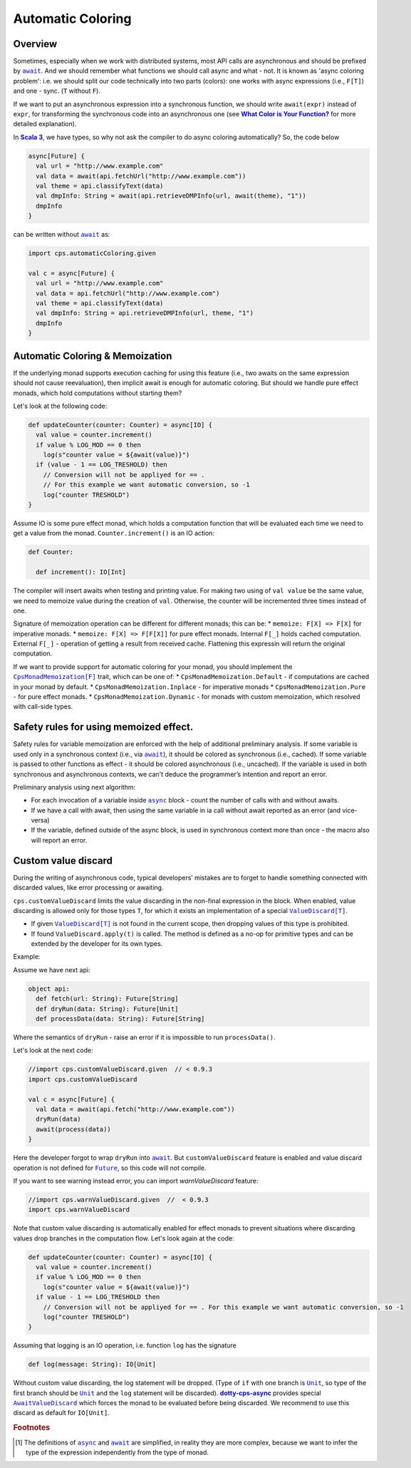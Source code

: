 Automatic Coloring 
===================

Overview
-------- 

Sometimes, especially when we work with distributed systems, most API calls are asynchronous and should be prefixed by |await|_.  And we should remember what functions we should call async and what - not.  It is known as 'async coloring problem': i.e. we should split our code technically into two parts (colors):  one works with async expressions (i.e., ``F[T]``) and one - sync. (``T`` without ``F``).

If we want to put an asynchronous expression into a synchronous function, we should write ``await(expr)`` instead of ``expr``, for transforming the synchronous code into an asynchronous one
(see |What Color is Your Function?|_ for more detailed explanation).

In |Scala 3|_, we have types, so why not ask the compiler to do async coloring automatically?
So, the code below

.. code-block:: scala

  async[Future] {
    val url = "http://www.example.com"
    val data = await(api.fetchUrl("http://www.example.com"))
    val theme = api.classifyText(data)
    val dmpInfo: String = await(api.retrieveDMPInfo(url, await(theme), "1"))
    dmpInfo
  }


can be written without |await|_ as:

.. code-block:: scala

   import cps.automaticColoring.given  

   val c = async[Future] {
     val url = "http://www.example.com"
     val data = api.fetchUrl("http://www.example.com")
     val theme = api.classifyText(data)
     val dmpInfo: String = api.retrieveDMPInfo(url, theme, "1")
     dmpInfo
   }


Automatic Coloring & Memoization
--------------------------------

If the underlying monad supports execution caching for using this feature (i.e., two awaits on the same expression should not cause reevaluation), then implicit await is enough for automatic coloring.  But should we handle pure effect monads, which hold computations without starting them?


Let's look at the following code:

.. code-block:: scala

  def updateCounter(counter: Counter) = async[IO] {
    val value = counter.increment()
    if value % LOG_MOD == 0 then
      log(s"counter value = ${await(value)}")
    if (value - 1 == LOG_TRESHOLD) then
      // Conversion will not be appliyed for == . 
      // For this example we want automatic conversion, so -1
      log("counter TRESHOLD")
  }


Assume IO is some pure effect monad, which holds a computation function that will be evaluated each time we need to get a value from the monad. ``Counter.increment()`` is an IO action:  


.. code-block:: scala

  def Counter:

    def increment(): IO[Int]


The compiler will insert awaits when testing and printing value. 
For making two using of ``val value`` be the same value, we need to memoize value during the creation of ``val``. 
Otherwise, the counter will be incremented three times instead of one.

Signature of memoization operation can be different for different monads; this can be:
* ``memoize: F[X] => F[X]`` for imperative monads.
* ``memoize: F[X] => F[F[X]]`` for pure effect monads.  Internal ``F[_]`` holds cached computation. External ``F[_]`` - operation of getting a result from received cache. Flattening this expressin will return the original computation.


If we want to provide support for automatic coloring for your monad, you should implement the |CpsMonadMemoization[F]|_ trait, which can be one of:
* ``CpsMonadMemoization.Default`` - if computations are cached in your monad by default.
* ``CpsMonadMemoization.Inplace`` - for imperative monads
* ``CpsMonadMemoization.Pure`` - for pure effect monads.
* ``CpsMonadMemoization.Dynamic`` - for monads with custom memoization, which resolved with call-side types.


Safety rules for using memoized effect.
---------------------------------------

Safety rules for variable memoization are enforced with the help of additional preliminary analysis. If some variable is used only in a synchronous context (i.e., via |await|_), it should be colored as synchronous (i.e., cached). If some variable is passed to other functions as effect - it should be colored asynchronous (i.e., uncached). If the variable is used in both synchronous and asynchronous contexts, we can't deduce the programmer’s intention and report an error.

Preliminary analysis using next algorithm:

* For each invocation of a variable inside |async|_ block - count the number of calls with and without awaits.
* If we have a call with await, then using the same variable in ia call without await reported as an error (and vice-versa)
* If the variable, defined outside of the async block, is used in synchronous context more than once - the macro also will report an error.


Custom value discard
--------------------

.. index:: customValueDiscard

During the writing of asynchronous code, typical developers’ mistakes are to forget to handle something connected with discarded values, like error processing or awaiting.  

``cps.customValueDiscard`` limits the value discarding in the non-final expression in the block.  When enabled, value discarding is allowed only for those types ``T``, for which it exists an implementation of a special |ValueDiscard[T]|_.

- If given |ValueDiscard[T]|_ is not found in the current scope, then dropping values of this type is prohibited.
- If found ``ValueDiscard.apply(t)`` is called. The method is defined as a no-op for primitive types and can be extended by the developer for its own types.

Example:

Assume we have next api:

.. code-block:: scala

 object api:
   def fetch(url: String): Future[String]
   def dryRun(data: String): Future[Unit] 
   def processData(data: String): Future[String]
 
Where the semantics of ``dryRun``  - raise an error if it is impossible to run ``processData()``.

Let's look at the next code:

.. code-block:: scala

 //import cps.customValueDiscard.given  // < 0.9.3
 import cps.customValueDiscard

 val c = async[Future] {
   val data = await(api.fetch("http://www.example.com"))
   dryRun(data)
   await(process(data))
 } 


Here the developer forgot to wrap ``dryRun`` into |await|_.  But ``customValueDiscard`` feature is enabled and value discard operation is not defined for |Future|_, so this code will not compile.

.. index:: warnValueDiscard

If you want to see warning instead error, you can import `warnValueDiscard` feature:

.. code-block:: scala

 //import cps.warnValueDiscard.given  //  < 0.9.3
 import cps.warnValueDiscard


Note that custom value discarding is automatically enabled for effect monads to prevent situations where discarding values drop branches in the computation flow. Let's look again at the code:

.. code-block:: scala

  def updateCounter(counter: Counter) = async[IO] {
    val value = counter.increment()
    if value % LOG_MOD == 0 then
      log(s"counter value = ${await(value)}")
    if value - 1 == LOG_TRESHOLD then
      // Conversion will not be appliyed for == . For this example we want automatic conversion, so -1
      log("counter TRESHOLD")
  }

Assuming that logging is an IO operation, i.e. function ``log`` has the signature

.. code-block:: scala

   def log(message: String): IO[Unit]


Without custom value discarding, the log statement will be dropped.  (Type of ``if`` with one branch is |Unit|_, so type of the first branch should be |Unit|_ and the ``log`` statement will be discarded).
|dotty-cps-async|_ provides special |AwaitValueDiscard|_  which forces the monad to be evaluated before being discarded.  We recommend to use this discard as default for ``IO[Unit]``.


.. rubric:: Footnotes

.. [#f1] The definitions of |async|_ and |await|_ are simplified, in reality they are more complex, because we want to infer the type of the expression independently from the type of monad.


.. ###########################################################################
.. ## Hyperlink definitions with text formatting (e.g. verbatim, bold)

.. |async| replace:: ``async``
.. _async: https://github.com/rssh/dotty-cps-async/blob/master/shared/src/main/scala/cps/Async.scala

.. |await| replace:: ``await``
.. _await: https://github.com/rssh/dotty-cps-async/blob/master/shared/src/main/scala/cps/Async.scala#L19

.. |AwaitValueDiscard| replace:: ``AwaitValueDiscard``
.. _AwaitValueDiscard: https://github.com/rssh/dotty-cps-async/blob/ff25b61f93e49a1ae39df248dbe4af980cd7f948/shared/src/main/scala/cps/ValueDiscard.scala#L44

.. |CpsMonadMemoization[F]| replace:: ``CpsMonadMemoization[F]``
.. _CpsMonadMemoization[F]: https://github.com/rssh/dotty-cps-async/blob/master/shared/src/main/scala/cps/CpsMonadMemoization.scala

.. |dotty-cps-async| replace:: **dotty-cps-async**
.. _dotty-cps-async: https://github.com/rssh/dotty-cps-async#dotty-cps-async

.. |Future| replace:: ``Future``
.. _Future: https://www.scala-lang.org/api/current/scala/concurrent/Future.html

.. |Scala 3| replace:: **Scala 3**
.. _Scala 3: https://dotty.epfl.ch/

.. |Unit| replace:: ``Unit``
.. _Unit: https://www.scala-lang.org/api/current/scala/Unit.html

.. |ValueDiscard[T]| replace:: ``ValueDiscard[T]``
.. _ValueDiscard[T]: https://github.com/rssh/dotty-cps-async/blob/master/shared/src/main/scala/cps/ValueDiscard.scala#L11

.. |What Color is Your Function?| replace:: **What Color is Your Function?**
.. _What Color is Your Function?: https://journal.stuffwithstuff.com/2015/02/01/what-color-is-your-function/
